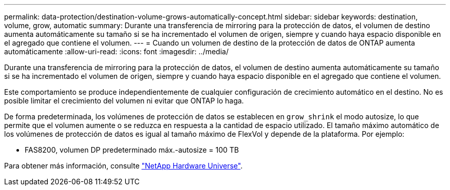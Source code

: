 ---
permalink: data-protection/destination-volume-grows-automatically-concept.html 
sidebar: sidebar 
keywords: destination, volume, grow, automatic 
summary: Durante una transferencia de mirroring para la protección de datos, el volumen de destino aumenta automáticamente su tamaño si se ha incrementado el volumen de origen, siempre y cuando haya espacio disponible en el agregado que contiene el volumen. 
---
= Cuando un volumen de destino de la protección de datos de ONTAP aumenta automáticamente
:allow-uri-read: 
:icons: font
:imagesdir: ../media/


[role="lead"]
Durante una transferencia de mirroring para la protección de datos, el volumen de destino aumenta automáticamente su tamaño si se ha incrementado el volumen de origen, siempre y cuando haya espacio disponible en el agregado que contiene el volumen.

Este comportamiento se produce independientemente de cualquier configuración de crecimiento automático en el destino. No es posible limitar el crecimiento del volumen ni evitar que ONTAP lo haga.

De forma predeterminada, los volúmenes de protección de datos se establecen en `grow_shrink` el modo autosize, lo que permite que el volumen aumente o se reduzca en respuesta a la cantidad de espacio utilizado. El tamaño máximo automático de los volúmenes de protección de datos es igual al tamaño máximo de FlexVol y depende de la plataforma. Por ejemplo:

* FAS8200, volumen DP predeterminado máx.-autosize = 100 TB


Para obtener más información, consulte https://hwu.netapp.com/["NetApp Hardware Universe"^].
